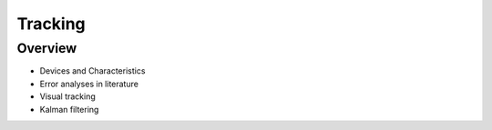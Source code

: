 Tracking
========

Overview
--------

* Devices and Characteristics
* Error analyses in literature
* Visual tracking
* Kalman filtering
